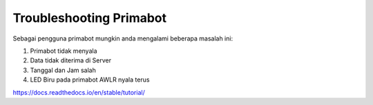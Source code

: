 Troubleshooting Primabot
========================

Sebagai pengguna primabot mungkin anda mengalami beberapa masalah ini:

1. Primabot tidak menyala
2. Data tidak diterima di Server
3. Tanggal dan Jam salah
4. LED Biru pada primabot AWLR nyala terus

https://docs.readthedocs.io/en/stable/tutorial/
